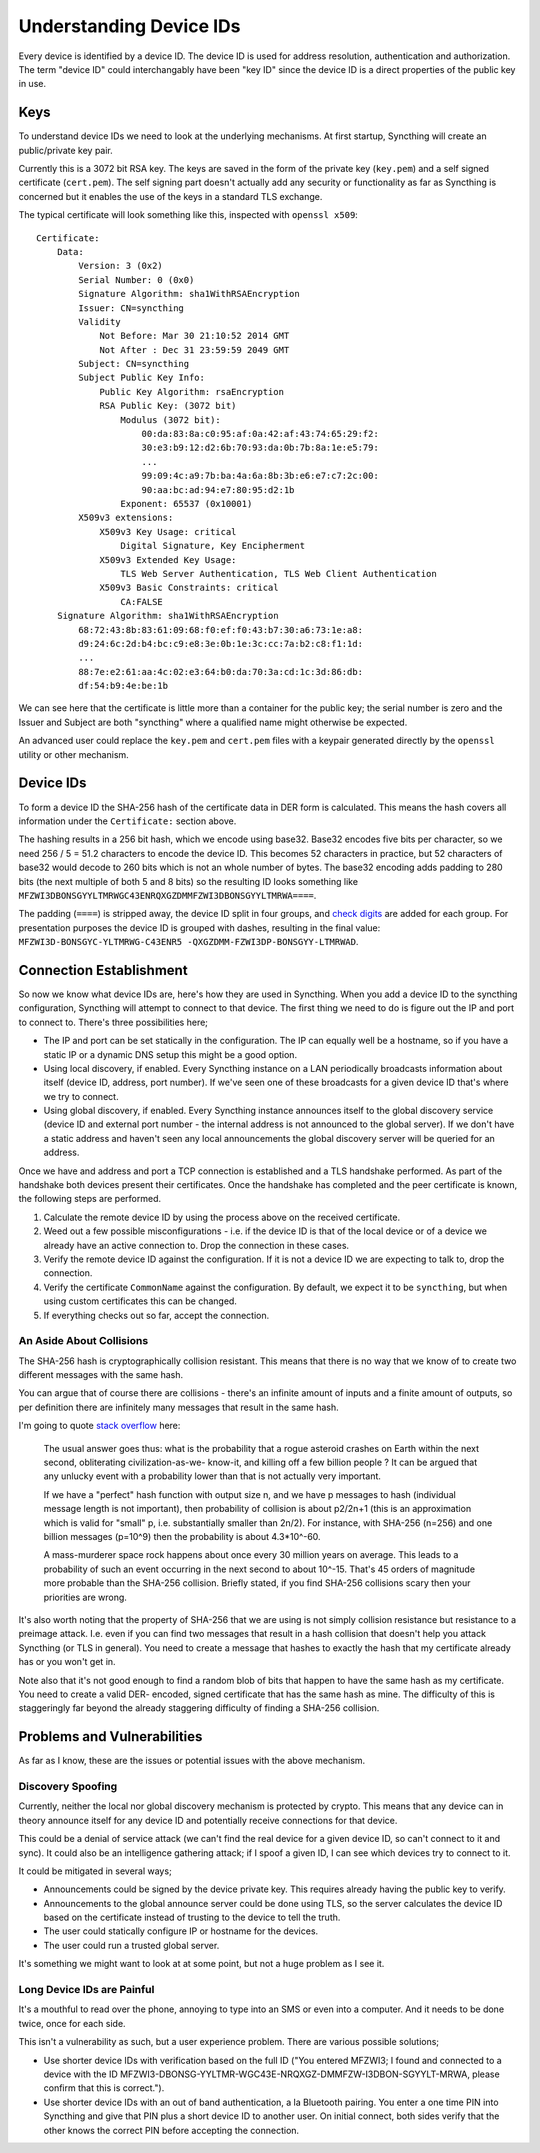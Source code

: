 ########################
Understanding Device IDs
########################

Every device is identified by a device ID. The device ID is used for
address resolution, authentication and authorization. The term "device
ID" could interchangably have been "key ID" since the device ID is a
direct properties of the public key in use.

Keys
====

To understand device IDs we need to look at the underlying mechanisms.
At first startup, Syncthing will create an public/private key pair.

Currently this is a 3072 bit RSA key. The keys are saved in the form of
the private key (``key.pem``) and a self signed certificate
(``cert.pem``). The self signing part doesn't actually add any security
or functionality as far as Syncthing is concerned but it enables the use
of the keys in a standard TLS exchange.

The typical certificate will look something like this, inspected with
``openssl x509``:

::

    Certificate:
        Data:
            Version: 3 (0x2)
            Serial Number: 0 (0x0)
            Signature Algorithm: sha1WithRSAEncryption
            Issuer: CN=syncthing
            Validity
                Not Before: Mar 30 21:10:52 2014 GMT
                Not After : Dec 31 23:59:59 2049 GMT
            Subject: CN=syncthing
            Subject Public Key Info:
                Public Key Algorithm: rsaEncryption
                RSA Public Key: (3072 bit)
                    Modulus (3072 bit):
                        00:da:83:8a:c0:95:af:0a:42:af:43:74:65:29:f2:
                        30:e3:b9:12:d2:6b:70:93:da:0b:7b:8a:1e:e5:79:
                        ...
                        99:09:4c:a9:7b:ba:4a:6a:8b:3b:e6:e7:c7:2c:00:
                        90:aa:bc:ad:94:e7:80:95:d2:1b
                    Exponent: 65537 (0x10001)
            X509v3 extensions:
                X509v3 Key Usage: critical
                    Digital Signature, Key Encipherment
                X509v3 Extended Key Usage:
                    TLS Web Server Authentication, TLS Web Client Authentication
                X509v3 Basic Constraints: critical
                    CA:FALSE
        Signature Algorithm: sha1WithRSAEncryption
            68:72:43:8b:83:61:09:68:f0:ef:f0:43:b7:30:a6:73:1e:a8:
            d9:24:6c:2d:b4:bc:c9:e8:3e:0b:1e:3c:cc:7a:b2:c8:f1:1d:
            ...
            88:7e:e2:61:aa:4c:02:e3:64:b0:da:70:3a:cd:1c:3d:86:db:
            df:54:b9:4e:be:1b

We can see here that the certificate is little more than a container for
the public key; the serial number is zero and the Issuer and Subject are
both "syncthing" where a qualified name might otherwise be expected.

An advanced user could replace the ``key.pem`` and ``cert.pem`` files
with a keypair generated directly by the ``openssl`` utility or other
mechanism.

Device IDs
==========

To form a device ID the SHA-256 hash of the certificate data in DER form
is calculated. This means the hash covers all information under the
``Certificate:`` section above.

The hashing results in a 256 bit hash, which we encode using base32.
Base32 encodes five bits per character, so we need 256 / 5 = 51.2
characters to encode the device ID. This becomes 52 characters in
practice, but 52 characters of base32 would decode to 260 bits which is
not an whole number of bytes. The base32 encoding adds padding to 280
bits (the next multiple of both 5 and 8 bits) so the resulting ID looks
something like
``MFZWI3DBONSGYYLTMRWGC43ENRQXGZDMMFZWI3DBONSGYYLTMRWA====``.

The padding (``====``) is stripped away, the device ID split in four
groups, and `check
digits <https://forum.syncthing.net/t/v0-9-0-new-device-id-format/478>`__
are added for each group. For presentation purposes the device ID is
grouped with dashes, resulting in the final value:
``MFZWI3D-BONSGYC-YLTMRWG-C43ENR5 -QXGZDMM-FZWI3DP-BONSGYY-LTMRWAD``.

Connection Establishment
========================

So now we know what device IDs are, here's how they are used in
Syncthing. When you add a device ID to the syncthing configuration,
Syncthing will attempt to connect to that device. The first thing we
need to do is figure out the IP and port to connect to. There's three
possibilities here;

-  The IP and port can be set statically in the configuration. The IP
   can equally well be a hostname, so if you have a static IP or a
   dynamic DNS setup this might be a good option.

-  Using local discovery, if enabled. Every Syncthing instance on a LAN
   periodically broadcasts information about itself (device ID, address,
   port number). If we've seen one of these broadcasts for a given
   device ID that's where we try to connect.

-  Using global discovery, if enabled. Every Syncthing instance
   announces itself to the global discovery service (device ID and
   external port number - the internal address is not announced to the
   global server). If we don't have a static address and haven't seen
   any local announcements the global discovery server will be queried
   for an address.

Once we have and address and port a TCP connection is established and a
TLS handshake performed. As part of the handshake both devices present
their certificates. Once the handshake has completed and the peer
certificate is known, the following steps are performed.

#. Calculate the remote device ID by using the process above on the
   received certificate.

#. Weed out a few possible misconfigurations - i.e. if the device ID is
   that of the local device or of a device we already have an active
   connection to. Drop the connection in these cases.

#. Verify the remote device ID against the configuration. If it is not a
   device ID we are expecting to talk to, drop the connection.

#. Verify the certificate ``CommonName`` against the configuration. By
   default, we expect it to be ``syncthing``, but when using custom
   certificates this can be changed.

#. If everything checks out so far, accept the connection.

An Aside About Collisions
-------------------------

The SHA-256 hash is cryptographically collision resistant. This means
that there is no way that we know of to create two different messages
with the same hash.

You can argue that of course there are collisions - there's an infinite
amount of inputs and a finite amount of outputs, so per definition there
are infinitely many messages that result in the same hash.

I'm going to quote `stack
overflow <http://stackoverflow.com/questions/4014090/is-it-safe-to-ignore-the-possibility-of-sha-collisions-in-practice>`__
here:

    The usual answer goes thus: what is the probability that a rogue
    asteroid crashes on Earth within the next second, obliterating
    civilization-as-we- know-it, and killing off a few billion people ?
    It can be argued that any unlucky event with a probability lower
    than that is not actually very important.

    If we have a "perfect" hash function with output size n, and we have
    p messages to hash (individual message length is not important),
    then probability of collision is about p2/2n+1 (this is an
    approximation which is valid for "small" p, i.e. substantially
    smaller than 2n/2). For instance, with SHA-256 (n=256) and one
    billion messages (p=10^9) then the probability is about 4.3\*10^-60.

    A mass-murderer space rock happens about once every 30 million years
    on average. This leads to a probability of such an event occurring
    in the next second to about 10^-15. That's 45 orders of magnitude
    more probable than the SHA-256 collision. Briefly stated, if you
    find SHA-256 collisions scary then your priorities are wrong.

It's also worth noting that the property of SHA-256 that we are using is
not simply collision resistance but resistance to a preimage attack.
I.e. even if you can find two messages that result in a hash collision
that doesn't help you attack Syncthing (or TLS in general). You need to
create a message that hashes to exactly the hash that my certificate
already has or you won't get in.

Note also that it's not good enough to find a random blob of bits that
happen to have the same hash as my certificate. You need to create a
valid DER- encoded, signed certificate that has the same hash as mine.
The difficulty of this is staggeringly far beyond the already staggering
difficulty of finding a SHA-256 collision.

Problems and Vulnerabilities
============================

As far as I know, these are the issues or potential issues with the
above mechanism.

Discovery Spoofing
------------------

Currently, neither the local nor global discovery mechanism is protected
by crypto. This means that any device can in theory announce itself for
any device ID and potentially receive connections for that device.

This could be a denial of service attack (we can't find the real device
for a given device ID, so can't connect to it and sync). It could also
be an intelligence gathering attack; if I spoof a given ID, I can see
which devices try to connect to it.

It could be mitigated in several ways;

-  Announcements could be signed by the device private key. This
   requires already having the public key to verify.

-  Announcements to the global announce server could be done using TLS,
   so the server calculates the device ID based on the certificate
   instead of trusting to the device to tell the truth.

-  The user could statically configure IP or hostname for the devices.

-  The user could run a trusted global server.

It's something we might want to look at at some point, but not a huge
problem as I see it.

Long Device IDs are Painful
---------------------------

It's a mouthful to read over the phone, annoying to type into an SMS or
even into a computer. And it needs to be done twice, once for each side.

This isn't a vulnerability as such, but a user experience problem. There
are various possible solutions;

-  Use shorter device IDs with verification based on the full ID ("You
   entered MFZWI3; I found and connected to a device with the ID
   MFZWI3-DBONSG-YYLTMR-WGC43E-NRQXGZ-DMMFZW-I3DBON-SGYYLT-MRWA, please
   confirm that this is correct.").

-  Use shorter device IDs with an out of band authentication, a la
   Bluetooth pairing. You enter a one time PIN into Syncthing and give
   that PIN plus a short device ID to another user. On initial connect,
   both sides verify that the other knows the correct PIN before
   accepting the connection.
